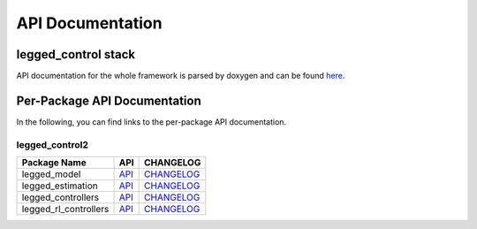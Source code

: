 
=================
API Documentation
=================

legged_control stack
#############################
API documentation for the whole framework is parsed by doxygen and can be found `here <../doc/api/index.html>`_.

Per-Package API Documentation
#############################
In the following, you can find links to the per-package API documentation.

legged_control2
*************


.. list-table::
  :header-rows: 1

  * - Package Name
    - API
    - CHANGELOG
  * - legged_model
    - `API <../doc/rosdoc2/docs_output/legged_model/index.html>`__
    - `CHANGELOG <../doc/rosdoc2/docs_output/legged_model/standard_docs/CHANGELOG.html>`__
  * - legged_estimation
    - `API <../doc/rosdoc2/docs_output/legged_estimation/index.html>`__
    - `CHANGELOG <../doc/rosdoc2/docs_output/legged_estimation/standard_docs/CHANGELOG.html>`__
  * - legged_controllers
    - `API <../doc/rosdoc2/docs_output/legged_controllers/index.html>`__
    - `CHANGELOG <../doc/rosdoc2/docs_output/legged_controllers/standard_docs/CHANGELOG.html>`__
  * - legged_rl_controllers
    - `API <../doc/rosdoc2/docs_output/legged_rl_controllers/index.html>`__
    - `CHANGELOG <../doc/rosdoc2/docs_output/legged_rl_controllers/standard_docs/CHANGELOG.html>`__
